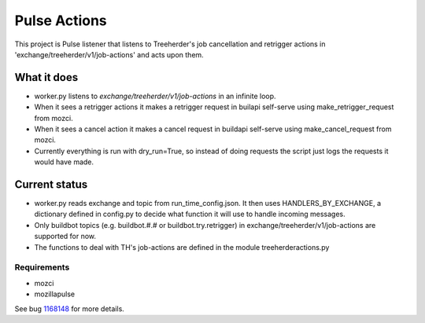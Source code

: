=============
Pulse Actions
=============

This project is Pulse listener that listens to Treeherder's job cancellation and retrigger actions in 'exchange/treeherder/v1/job-actions' and acts upon them.

What it does
============

* worker.py listens to `exchange/treeherder/v1/job-actions` in an infinite loop.

* When it sees a retrigger actions it makes a retrigger request in builapi self-serve using make_retrigger_request from mozci.

* When it sees a cancel action it makes a cancel request in buildapi self-serve using make_cancel_request from mozci.

* Currently everything is run with dry_run=True, so instead of doing requests the script just logs the requests it would have made.


Current status
==============

* worker.py reads exchange and topic from run_time_config.json. It then uses HANDLERS_BY_EXCHANGE, a dictionary defined in config.py to decide what function it will use to handle incoming messages.

* Only buildbot topics (e.g. buildbot.#.# or buildbot.try.retrigger) in exchange/treeherder/v1/job-actions are supported for now.

* The functions to deal with TH's job-actions are defined in the module treeherderactions.py


Requirements
------------

* mozci
* mozillapulse

See bug 1168148_ for more details.

.. _1168148: https://bugzilla.mozilla.org/show_bug.cgi?id=1168148
